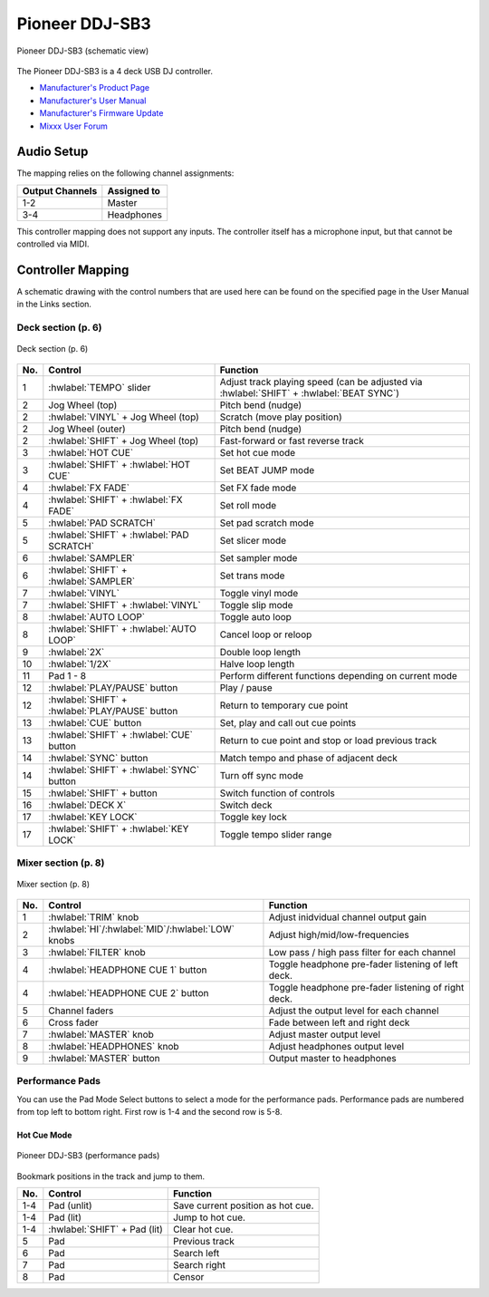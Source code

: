 Pioneer DDJ-SB3
===============

.. sectionauthor::
   Javier Vilalta <javier at dancephy.com>

.. figure:: ../../_static/controllers/pioneer_ddj_sb3.svg
   :align: center
   :width: 100%
   :figwidth: 100%
   :alt: Pioneer DDJ-SB3 (schematic view)
   :figclass: pretty-figures

   Pioneer DDJ-SB3 (schematic view)

The Pioneer DDJ-SB3 is a 4 deck USB DJ controller.

-  `Manufacturer's Product Page <https://www.pioneerdj.com/en-us/product/controller/ddj-sb3/black/overview/>`__
-  `Manufacturer's User Manual <https://docs.pioneerdj.com/Manuals/DDJ_SB3_DRI1533A_manual/>`__
-  `Manufacturer's Firmware Update <https://www.pioneerdj.com/en-us/product/controller/ddj-sb3/black/support/>`__
-  `Mixxx User Forum <https://mixxx.discourse.group/t/ddj-sb3/18346>`__

.. versionadded:: 2.3.0

Audio Setup
-----------

The mapping relies on the following channel assignments:

===================== ================
Output Channels       Assigned to
===================== ================
1-2                   Master
3-4                   Headphones
===================== ================

This controller mapping does not support any inputs. The controller itself has a microphone input, but that cannot be controlled via MIDI.

Controller Mapping
------------------

A schematic drawing with the control numbers that are used here can be found on the specified page in the User Manual in the Links section.

.. _pioneer-ddj-SB3-decks:

Deck section (p. 6)
~~~~~~~~~~~~~~~~~~~

.. figure:: ../../_static/controllers/pioneer_ddj_sb3_decks.svg
   :align: center
   :width: 65%
   :figwidth: 100%
   :alt: Pioneer DDJ-SB3 (deck section)
   :figclass: pretty-figures

   Deck section (p. 6)

===  =================================================  ============================================================================================
No.  Control                                            Function
===  =================================================  ============================================================================================
1    :hwlabel:`TEMPO` slider                            Adjust track playing speed (can be adjusted via :hwlabel:`SHIFT` + :hwlabel:`BEAT SYNC`)
2    Jog Wheel (top)                                    Pitch bend (nudge)
2    :hwlabel:`VINYL` + Jog Wheel (top)                 Scratch (move play position)
2    Jog Wheel (outer)                                  Pitch bend (nudge)
2    :hwlabel:`SHIFT` + Jog Wheel (top)                 Fast-forward or fast reverse track
3    :hwlabel:`HOT CUE`                                 Set hot cue mode
3    :hwlabel:`SHIFT` + :hwlabel:`HOT CUE`              Set BEAT JUMP mode
4    :hwlabel:`FX FADE`                                 Set FX fade mode
4    :hwlabel:`SHIFT` + :hwlabel:`FX FADE`              Set roll mode
5    :hwlabel:`PAD SCRATCH`                             Set pad scratch mode
5    :hwlabel:`SHIFT` + :hwlabel:`PAD SCRATCH`          Set slicer mode
6    :hwlabel:`SAMPLER`                                 Set sampler mode
6    :hwlabel:`SHIFT` + :hwlabel:`SAMPLER`              Set trans mode
7    :hwlabel:`VINYL`                                   Toggle vinyl mode
7    :hwlabel:`SHIFT` + :hwlabel:`VINYL`                Toggle slip mode
8    :hwlabel:`AUTO LOOP`                               Toggle auto loop
8    :hwlabel:`SHIFT` + :hwlabel:`AUTO LOOP`            Cancel loop or reloop
9    :hwlabel:`2X`                                      Double loop length
10   :hwlabel:`1/2X`                                    Halve loop length
11   Pad 1 - 8                                          Perform different functions depending on current mode
12   :hwlabel:`PLAY/PAUSE` button                       Play / pause
12   :hwlabel:`SHIFT` + :hwlabel:`PLAY/PAUSE` button    Return to temporary cue point
13   :hwlabel:`CUE` button                              Set, play and call out cue points
13   :hwlabel:`SHIFT` + :hwlabel:`CUE` button           Return to cue point and stop or load previous track
14   :hwlabel:`SYNC` button                             Match tempo and phase of adjacent deck
14   :hwlabel:`SHIFT` + :hwlabel:`SYNC` button          Turn off sync mode
15   :hwlabel:`SHIFT` + button                          Switch function of controls
16   :hwlabel:`DECK X`                                  Switch deck
17   :hwlabel:`KEY LOCK`                                Toggle key lock
17   :hwlabel:`SHIFT` + :hwlabel:`KEY LOCK`             Toggle tempo slider range
===  =================================================  ============================================================================================


.. _pioneer-ddj-sb3-mixer:

Mixer section (p. 8)
~~~~~~~~~~~~~~~~~~~~~

.. figure:: ../../_static/controllers/pioneer_ddj_sb3_mixer.svg
   :align: center
   :width: 50%
   :figwidth: 100%
   :alt: Pioneer DDJ-SB3 (mixer section)
   :figclass: pretty-figures

   Mixer section (p. 8)

===  =====================================================  ============================================================================================
No.  Control                                                Function
===  =====================================================  ============================================================================================
1    :hwlabel:`TRIM` knob                                   Adjust inidvidual channel output gain
2    :hwlabel:`HI`/:hwlabel:`MID`/:hwlabel:`LOW` knobs      Adjust high/mid/low-frequencies
3    :hwlabel:`FILTER` knob                                 Low pass / high pass filter for each channel
4    :hwlabel:`HEADPHONE CUE 1` button                      Toggle headphone pre-fader listening of left deck.
4    :hwlabel:`HEADPHONE CUE 2` button                      Toggle headphone pre-fader listening of right deck.
5    Channel faders                                         Adjust the output level for each channel
6    Cross fader                                            Fade between left and right deck
7    :hwlabel:`MASTER` knob                                 Adjust master output level
8    :hwlabel:`HEADPHONES` knob                             Adjust headphones output level
9    :hwlabel:`MASTER` button                               Output master to headphones
===  =====================================================  ============================================================================================

Performance Pads
~~~~~~~~~~~~~~~~

You can use the Pad Mode Select buttons to select a mode for the
performance pads. Performance pads are numbered from top left to bottom right. First row is 1-4 and the second row is 5-8.

Hot Cue Mode
^^^^^^^^^^^^

.. figure:: ../../_static/controllers/pioneer_ddj_sb3_hotcue.svg
   :align: center
   :width: 65%
   :figwidth: 100%
   :alt: Pioneer DDJ-SB3 (performance pads)
   :figclass: pretty-figures

   Pioneer DDJ-SB3 (performance pads)

Bookmark positions in the track and jump to them.

========  ===============================================================  ==========================================
No.       Control                                                          Function
========  ===============================================================  ==========================================
1-4       Pad (unlit)                                                      Save current position as hot cue.
1-4       Pad (lit)                                                        Jump to hot cue.
1-4       :hwlabel:`SHIFT` + Pad (lit)                                     Clear hot cue.
5         Pad                                                              Previous track
6         Pad                                                              Search left
7         Pad                                                              Search right
8         Pad                                                              Censor
========  ===============================================================  ==========================================
